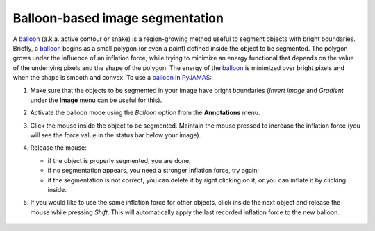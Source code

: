 .. _inflate_balloon:

.. _PyJAMAS: https://bitbucket.org/rfg_lab/pyjamas/src/master/

.. _balloon: https://scikit-image.org/docs/dev/api/skimage.segmentation.html#skimage.segmentation.morphological_geodesic_active_contour

================================
Balloon-based image segmentation
================================

A balloon_ (a.k.a. active contour or snake) is a region-growing method useful to segment objects with bright boundaries. Briefly, a balloon_ begins as a small polygon (or even a point) defined inside the object to be segmented. The polygon grows under the influence of an inflation force, while trying to minimize an energy functional that depends on the value of the underlying pixels and the shape of the polygon. The energy of the balloon_ is minimized over bright pixels and when the shape is smooth and convex. To use a balloon_ in PyJAMAS_:

#. Make sure that the objects to be segmented in your image have bright boundaries (*Invert image* and *Gradient* under the **Image** menu can be useful for this).

#. Activate the balloon mode using the *Balloon* option from the **Annotations** menu.

#. Click the mouse inside the object to be segmented. Maintain the mouse pressed to increase the inflation force (you will see the force value in the status bar below your image).

#. Release the mouse:

   - if the object is properly segmented, you are done;

   - if no segmentation appears, you need a stronger inflation force, try again;

   - if the segmentation is not correct, you can delete it by right clicking on it, or you can inflate it by clicking inside.

#. If you would like to use the same inflation force for other objects, click inside the next object and release the mouse while pressing *Shift*. This will automatically apply the last recorded inflation force to the new balloon.

    .. image:: ../images/inflate_balloon.gif
        :width: 75%
        :align: center
